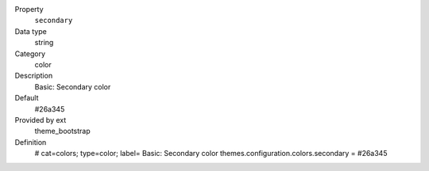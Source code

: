.. ..................................
.. container:: table-row dl-horizontal panel panel-default constants theme_bootstrap cat_colors

	Property
		``secondary``

	Data type
		string

	Category
		color

	Description
		Basic: Secondary color

	Default
		#26a345

	Provided by ext
		theme_bootstrap

	Definition
		# cat=colors; type=color; label= Basic: Secondary color
		themes.configuration.colors.secondary = #26a345